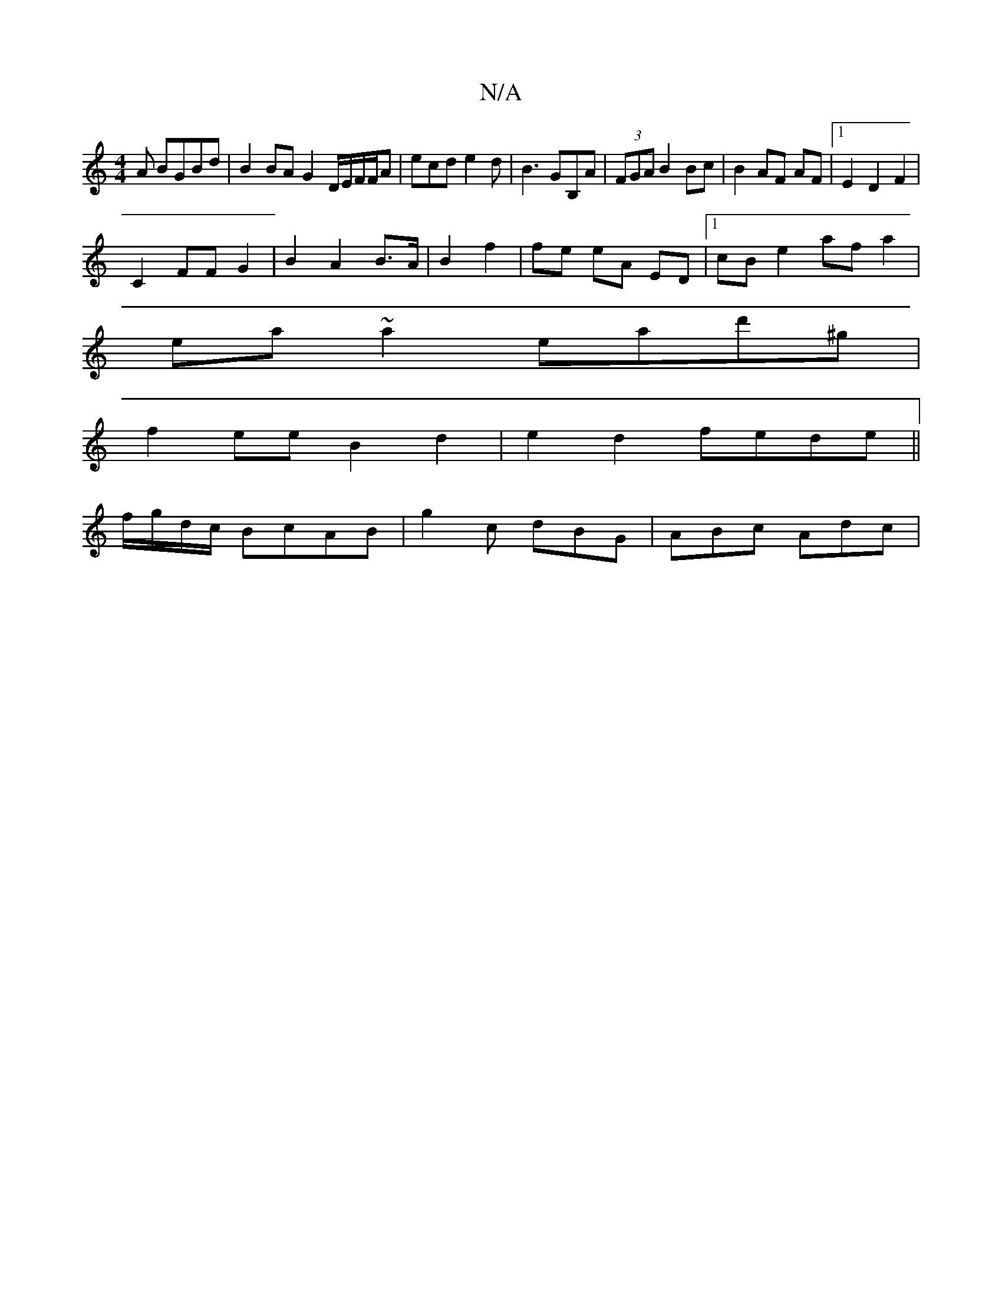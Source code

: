 X:1
T:N/A
M:4/4
R:N/A
K:Cmajor
3A BGBd | B2BA G2 D/E/F/F/A|ecd e2d|B3 GB,A|(3FGA B2 Bc|B2 AF AF|1 E2 D2 F2 |
C2 FF G2 | B2 A2 B>A|B2 f2 | fe eA ED|[1 cB e2 af a2|
ea~a2 ead'^g|
f2ee B2 d2|e2d2 fede||
f/g/d/c/ BcAB |g2c dBG|ABc Adc|